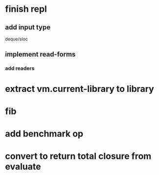 * finish repl
** add input type
**** deque/sloc
** implement read-forms
*** add readers

* extract vm.current-library to *library*

* fib
* add benchmark op
* convert to return total closure from evaluate

